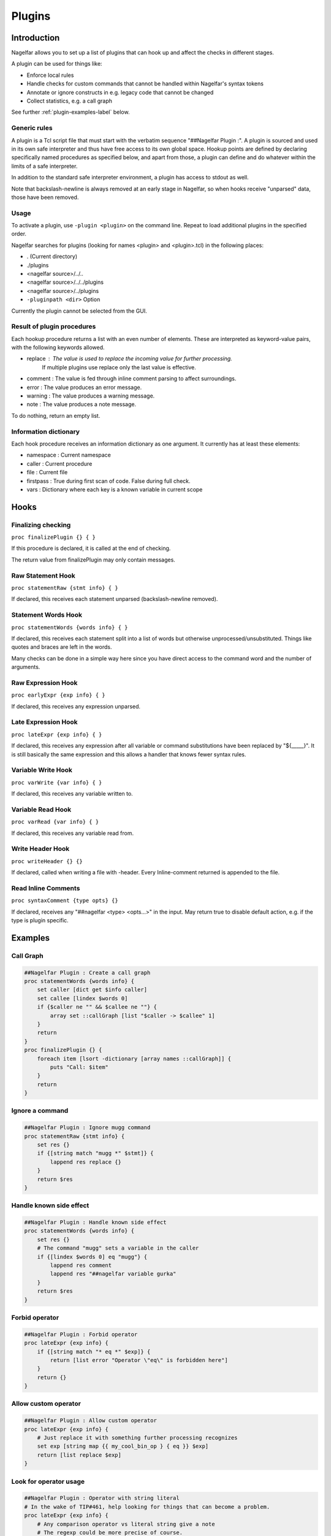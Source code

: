 .. highlightlang:: tcl

.. |nbsp| unicode:: 0xA0
   :trim:

Plugins
=======

Introduction
------------

Nagelfar allows you to set up a list of plugins that can hook up and affect the
checks in different stages.

A plugin can be used for things like:

* Enforce local rules
* Handle checks for custom commands that cannot be handled within Nagelfar's syntax tokens
* Annotate or ignore constructs in e.g. legacy code that cannot be changed
* Collect statistics, e.g. a call graph

See further :ref:`plugin-examples-label` below.

Generic rules
^^^^^^^^^^^^^

A plugin is a Tcl script file that must start with the verbatim sequence
"##Nagelfar |nbsp| Plugin :". A plugin is sourced and used in its own safe
interpreter and thus have free access to its own global space. Hookup
points are defined by declaring specifically named procedures as specified
below, and apart from those, a plugin can define and do whatever within
the limits of a safe interpreter.

In addition to the standard safe interpreter environment, a plugin has
access to stdout as well.

Note that backslash-newline is always removed at an early stage in Nagelfar,
so when hooks receive "unparsed" data, those have been removed.

Usage
^^^^^

To activate a plugin, use ``-plugin <plugin>`` on the command line. Repeat
to load additional plugins in the specified order.

Nagelfar searches for plugins (looking for names <plugin> and <plugin>.tcl) in
the following places:

* . (Current directory)
* ./plugins
* <nagelfar source>/../..
* <nagelfar source>/../../plugins
* <nagelfar source>/../plugins
* ``-pluginpath <dir>`` Option

Currently the plugin cannot be selected from the GUI.

Result of plugin procedures
^^^^^^^^^^^^^^^^^^^^^^^^^^^

Each hookup procedure returns a list with an even number of elements.
These are interpreted as keyword-value pairs, with the following keywords
allowed.

* replace : The value is used to replace the incoming value for further processing.
	    If multiple plugins use replace only the last value is effective.
* comment : The value is fed through inline comment parsing to affect surroundings.
* error   : The value produces an error message.
* warning : The value produces a warning message.
* note    : The value produces a note message.

To do nothing, return an empty list.

Information dictionary
^^^^^^^^^^^^^^^^^^^^^^

Each hook procedure receives an information dictionary as one argument.
It currently has at least these elements:

* namespace : Current namespace
* caller    : Current procedure
* file      : Current file
* firstpass : True during first scan of code. False during full check.
* vars      : Dictionary where each key is a known variable in current scope

Hooks
-----

Finalizing checking
^^^^^^^^^^^^^^^^^^^

``proc finalizePlugin {} { }``

If this procedure is declared, it is called at the end
of checking.

The return value from finalizePlugin may only contain messages.

Raw Statement Hook
^^^^^^^^^^^^^^^^^^

``proc statementRaw {stmt info} { }``

If declared, this receives each statement unparsed (backslash-newline removed).

Statement Words Hook
^^^^^^^^^^^^^^^^^^^^

``proc statementWords {words info} { }``

If declared, this receives each statement split into a list of words but
otherwise unprocessed/unsubstituted. Things like quotes and braces are left
in the words.

Many checks can be done in a simple way here since you have direct access to
the command word and the number of arguments.

Raw Expression Hook
^^^^^^^^^^^^^^^^^^^

``proc earlyExpr {exp info} { }``

If declared, this receives any expression unparsed.

Late Expression Hook
^^^^^^^^^^^^^^^^^^^^

``proc lateExpr {exp info} { }``

If declared, this receives any expression after all variable or
command substitutions have been replaced by "${_____}". It is still
basically the same expression and this allows a handler that
knows fewer syntax rules.

Variable Write Hook
^^^^^^^^^^^^^^^^^^^

``proc varWrite {var info} { }``

If declared, this receives any variable written to.

Variable Read Hook
^^^^^^^^^^^^^^^^^^

``proc varRead {var info} { }``

If declared, this receives any variable read from.

Write Header Hook
^^^^^^^^^^^^^^^^^

``proc writeHeader {} {}``

If declared, called when writing a file with -header.
Every Inline-comment returned is appended to the file.

Read Inline Comments
^^^^^^^^^^^^^^^^^^^^

``proc syntaxComment {type opts} {}``

If declared, receives any "##nagelfar <type> <opts...>" in the input.
May return true to disable default action, e.g. if the type is plugin specific.

.. _plugin-examples-label:

Examples
--------

Call Graph
^^^^^^^^^^

.. code:: tcl

 ##Nagelfar Plugin : Create a call graph
 proc statementWords {words info} {
     set caller [dict get $info caller]
     set callee [lindex $words 0]
     if {$caller ne "" && $callee ne ""} {
         array set ::callGraph [list "$caller -> $callee" 1]
     }
     return
 }
 proc finalizePlugin {} {
     foreach item [lsort -dictionary [array names ::callGraph]] {
         puts "Call: $item"
     }
     return
 }

Ignore a command
^^^^^^^^^^^^^^^^

.. code:: tcl

 ##Nagelfar Plugin : Ignore mugg command
 proc statementRaw {stmt info} {
     set res {}
     if {[string match "mugg *" $stmt]} {
         lappend res replace {}
     }
     return $res
 }

Handle known side effect
^^^^^^^^^^^^^^^^^^^^^^^^

.. code:: tcl

 ##Nagelfar Plugin : Handle known side effect
 proc statementWords {words info} {
     set res {}
     # The command "mugg" sets a variable in the caller
     if {[lindex $words 0] eq "mugg"} {
         lappend res comment
         lappend res "##nagelfar variable gurka"
     }
     return $res
 }

Forbid operator
^^^^^^^^^^^^^^^

.. code:: tcl

 ##Nagelfar Plugin : Forbid operator
 proc lateExpr {exp info} {
     if {[string match "* eq *" $exp]} {
         return [list error "Operator \"eq\" is forbidden here"]
     }
     return {}
 }

Allow custom operator
^^^^^^^^^^^^^^^^^^^^^

.. code:: tcl

 ##Nagelfar Plugin : Allow custom operator
 proc lateExpr {exp info} {
     # Just replace it with something further processing recognizes
     set exp [string map {{ my_cool_bin_op } { eq }} $exp]
     return [list replace $exp]
 }

Look for operator usage
^^^^^^^^^^^^^^^^^^^^^^^

.. code:: tcl

 ##Nagelfar Plugin : Operator with string literal
 # In the wake of TIP#461, help looking for things that can become a problem.
 proc lateExpr {exp info} {
     # Any comparison operator vs literal string give a note
     # The regexp could be more precise of course.
     if {[regexp {(!=|==|<|<=|>|>=)\s*\"} $exp -> op]} {
         return [list note "Operator \"$op\" used with string literal"]
     }
     if {[regexp {\"\s*(!=|==|<|<=|>|>=)} $exp -> op]} {
         return [list note "Operator \"$op\" used with string literal"]
     }
     return ""
 }

Handle special syntax
^^^^^^^^^^^^^^^^^^^^^

.. code:: tcl

 ##Nagelfar Plugin : Handle special syntax
 proc statementWords {words info} {
     set res {}
     # We are only interested in calls to "mugg"
     if {[lindex $words 0] ne "mugg"} {
         return $res
     }
     # If a command has varying syntax depending on contents it can be handled,
     # compare e.g. with a complex command like "if".
     # In this example, only 1 or 5 arguments are allowed, which could
     # also be expressed directly with the syntax string "1: x : 5"
     lappend res comment
     if {[llength $words] == 6} {
         lappend res "##nagelfar syntax mugg x x x x x"
     } else {
         lappend res "##nagelfar syntax mugg x"
     }
     return $res
 }

Check for unused globals
^^^^^^^^^^^^^^^^^^^^^^^^

.. code:: tcl

 ##Nagelfar Plugin : Check for unused globals
 set ::data {}
 proc statementWords {words info} {
     if {[lindex $words 0] ne "global"} return
     set caller [dict get $info caller]
     foreach var [lrange $words 1 end] {
         dict set ::data $caller $var 1
     }
     return
 }
 proc varWrite {var info} {
     set caller [dict get $info caller]
     dict unset ::data $caller $var
     return
 }
 proc varRead {var info} {
     set caller [dict get $info caller]
     dict unset ::data $caller $var
     return
 }
 proc finalizePlugin {} {
     set res {}
     foreach caller [dict keys $::data] {
         foreach var [dict keys [dict get $::data $caller]] {
             lappend res warning "Unused global '$var' in proc '$caller'"
         }
     }
     lappend res note "Globals checked by plugin"
     return $res
 }

Sqlite code
^^^^^^^^^^^

In code like this, using the sqlite3 package:

.. code:: tcl

 db eval { SELECT rowid,name,start FROM SQLYSTUFF } {
     list $rowid $name
 }
 db eval {UPDATE tasks SET user = $u, initial = 320 WHERE rowid = $g}

Nagelfar cannot know that rowid and name are existing variables and will
give an error. A plugin can parse the SQL and provide this info.

Similarly Nagelfar does not know that the SQL code can contain variable
references. Checking those can also be done.

.. code:: tcl

 ##Nagelfar Plugin : Sqlite handler
 proc statementWords {words info} {
     # We are only interested in calls to "db eval <sql> ?<code>?"
     if {[lindex $words 0] ne "db"} return
     if {[lindex $words 1] ne "eval"} return
     if {[llength $words] < 3} return
     set sql [lindex $words 2]
     set res {}
     # Looking for variable reads
     foreach {_ var} [regexp -all -inline {[$:](\w+)} $sql] {
         if {![dict exists $info vars $var]} {
             lappend res warning
             lappend res "Unknown variable '$var'"
         }
     }
     # Simple "parser" assuming a certain format to detect variables set
     if {[llength $words] == 4} {
         if {[regexp {SELECT (.*) FROM} [lindex $words 2] -> vars]} {
             foreach var [regexp -all -inline {\w+} $vars] {
                 lappend res comment
                 lappend res "##nagelfar variable $var"
             }
         }
     }
     return $res
 }

Namespace eval check
^^^^^^^^^^^^^^^^^^^^

Detect creative writing in namespace eval code.

.. code:: tcl

 ##Nagelfar Plugin : Namespace eval check
 proc statementWords {words info} {
     set caller [dict get $info caller]
     # Code in proc is not interesting
     if {$caller ne ""} return
     set ns [dict get $info namespace]
     # Global is not interesting
     if {$ns eq "" || $ns eq "::"} return
     set cmd [lindex $words 0]
     if {$cmd eq "variable"} {
         foreach {var _} [lindex $words 1 end] {
             set ::known(${ns}::$var) 1
         }
     }
     return
 }
 proc varWrite {var info} {
     set caller [dict get $info caller]
     # Code in proc is not interesting
     if {$caller ne ""} return
     set ns [dict get $info namespace]
     # Global is not interesting
     if {$ns eq "" || $ns eq "::"} return
     if {![info exists ::known(${ns}::$var)]} {
         return [list warning "Writing $var without variable call"]
     }
 }

Deprecation Notice
^^^^^^^^^^^^^^^^^^

Add deprecation warning to proc, and save info to Header.

.. code:: tcl

 ##Nagelfar Plugin : Deprecation Notice
 set ::deprecated {}
 proc syntaxComment {type opts} {
     if {$type eq "deprecated"} {
         lappend ::deprecated [lindex $opts 0]
         return true
     }
     return false
 }
 proc statementWords {words info} {
     if {[lindex $words 0] in $::deprecated} {
         return [list warning "[lindex $words 0] is deprecated"]
     }
     return {}
 }
 proc writeHeader {} {
    set res {}
    foreach cmd [lsort -unique $::deprecated] {
        lappend res "##nagelfar deprecated $cmd"
    }
    return $res
 }

Detect proc overwrite
^^^^^^^^^^^^^^^^^^^^^

Warn if a procedure is defined twice.

.. code:: tcl

 ##Nagelfar Plugin : Detect proc redefinition
 proc statementWords {words info} {
     set res {}
     # Skip the first pass
     if {[dict get $info firstpass]} {
         return $res
     }
     # We are only interested in calls to "proc"
     if {[lindex $words 0] ne "proc"} {
         return $res
     }
     # Quick and dirty namespace resolve. Might need work.
     set ns [dict get $info namespace]
     set name [lindex $words 1]
     if {[string match ::* $name]} {
         set fullName $name
     } else {
         set fullName ${ns}::$name
     }
     if {[info exists ::seen($fullName)]} {
         lappend res warning
         lappend res "Redefined proc \"$name\""
     } else {
         set ::seen($fullName) [dict get $info file]
     }
     return $res
 }
